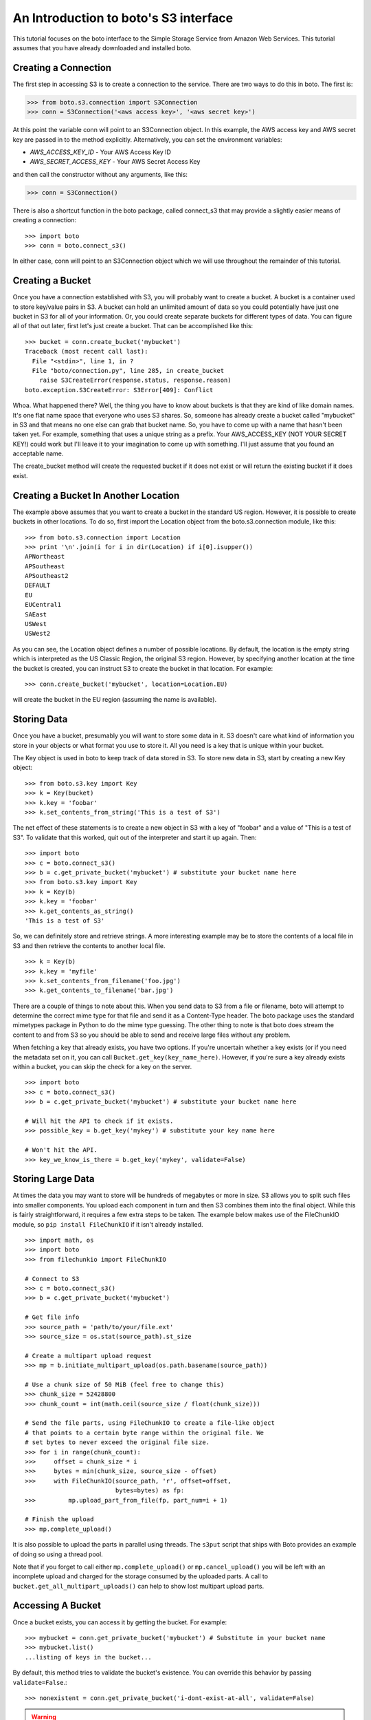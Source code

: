 .. _s3_tut:

======================================
An Introduction to boto's S3 interface
======================================

This tutorial focuses on the boto interface to the Simple Storage Service
from Amazon Web Services.  This tutorial assumes that you have already
downloaded and installed boto.

Creating a Connection
---------------------
The first step in accessing S3 is to create a connection to the service.
There are two ways to do this in boto.  The first is:

>>> from boto.s3.connection import S3Connection
>>> conn = S3Connection('<aws access key>', '<aws secret key>')

At this point the variable conn will point to an S3Connection object.  In
this example, the AWS access key and AWS secret key are passed in to the
method explicitly.  Alternatively, you can set the environment variables:

* `AWS_ACCESS_KEY_ID` - Your AWS Access Key ID
* `AWS_SECRET_ACCESS_KEY` - Your AWS Secret Access Key

and then call the constructor without any arguments, like this:

>>> conn = S3Connection()

There is also a shortcut function in the boto package, called connect_s3
that may provide a slightly easier means of creating a connection::

    >>> import boto
    >>> conn = boto.connect_s3()

In either case, conn will point to an S3Connection object which we will
use throughout the remainder of this tutorial.

Creating a Bucket
-----------------

Once you have a connection established with S3, you will probably want to
create a bucket.  A bucket is a container used to store key/value pairs
in S3.  A bucket can hold an unlimited amount of data so you could potentially
have just one bucket in S3 for all of your information.  Or, you could create
separate buckets for different types of data.  You can figure all of that out
later, first let's just create a bucket.  That can be accomplished like this::

    >>> bucket = conn.create_bucket('mybucket')
    Traceback (most recent call last):
      File "<stdin>", line 1, in ?
      File "boto/connection.py", line 285, in create_bucket
        raise S3CreateError(response.status, response.reason)
    boto.exception.S3CreateError: S3Error[409]: Conflict

Whoa.  What happened there?  Well, the thing you have to know about
buckets is that they are kind of like domain names.  It's one flat name
space that everyone who uses S3 shares.  So, someone has already create
a bucket called "mybucket" in S3 and that means no one else can grab that
bucket name.  So, you have to come up with a name that hasn't been taken yet.
For example, something that uses a unique string as a prefix.  Your
AWS_ACCESS_KEY (NOT YOUR SECRET KEY!) could work but I'll leave it to
your imagination to come up with something.  I'll just assume that you
found an acceptable name.

The create_bucket method will create the requested bucket if it does not
exist or will return the existing bucket if it does exist.

Creating a Bucket In Another Location
-------------------------------------

The example above assumes that you want to create a bucket in the
standard US region.  However, it is possible to create buckets in
other locations.  To do so, first import the Location object from the
boto.s3.connection module, like this::

    >>> from boto.s3.connection import Location
    >>> print '\n'.join(i for i in dir(Location) if i[0].isupper())
    APNortheast
    APSoutheast
    APSoutheast2
    DEFAULT
    EU
    EUCentral1
    SAEast
    USWest
    USWest2

As you can see, the Location object defines a number of possible locations.  By
default, the location is the empty string which is interpreted as the US
Classic Region, the original S3 region.  However, by specifying another
location at the time the bucket is created, you can instruct S3 to create the
bucket in that location.  For example::

    >>> conn.create_bucket('mybucket', location=Location.EU)

will create the bucket in the EU region (assuming the name is available).

Storing Data
------------

Once you have a bucket, presumably you will want to store some data
in it.  S3 doesn't care what kind of information you store in your objects
or what format you use to store it.  All you need is a key that is unique
within your bucket.

The Key object is used in boto to keep track of data stored in S3.  To store
new data in S3, start by creating a new Key object::

    >>> from boto.s3.key import Key
    >>> k = Key(bucket)
    >>> k.key = 'foobar'
    >>> k.set_contents_from_string('This is a test of S3')

The net effect of these statements is to create a new object in S3 with a
key of "foobar" and a value of "This is a test of S3".  To validate that
this worked, quit out of the interpreter and start it up again.  Then::

    >>> import boto
    >>> c = boto.connect_s3()
    >>> b = c.get_private_bucket('mybucket') # substitute your bucket name here
    >>> from boto.s3.key import Key
    >>> k = Key(b)
    >>> k.key = 'foobar'
    >>> k.get_contents_as_string()
    'This is a test of S3'

So, we can definitely store and retrieve strings.  A more interesting
example may be to store the contents of a local file in S3 and then retrieve
the contents to another local file.

::

    >>> k = Key(b)
    >>> k.key = 'myfile'
    >>> k.set_contents_from_filename('foo.jpg')
    >>> k.get_contents_to_filename('bar.jpg')

There are a couple of things to note about this.  When you send data to
S3 from a file or filename, boto will attempt to determine the correct
mime type for that file and send it as a Content-Type header.  The boto
package uses the standard mimetypes package in Python to do the mime type
guessing.  The other thing to note is that boto does stream the content
to and from S3 so you should be able to send and receive large files without
any problem.

When fetching a key that already exists, you have two options. If you're
uncertain whether a key exists (or if you need the metadata set on it, you can
call ``Bucket.get_key(key_name_here)``. However, if you're sure a key already
exists within a bucket, you can skip the check for a key on the server.

::

    >>> import boto
    >>> c = boto.connect_s3()
    >>> b = c.get_private_bucket('mybucket') # substitute your bucket name here

    # Will hit the API to check if it exists.
    >>> possible_key = b.get_key('mykey') # substitute your key name here

    # Won't hit the API.
    >>> key_we_know_is_there = b.get_key('mykey', validate=False)


Storing Large Data
------------------

At times the data you may want to store will be hundreds of megabytes or
more in size. S3 allows you to split such files into smaller components.
You upload each component in turn and then S3 combines them into the final
object. While this is fairly straightforward, it requires a few extra steps
to be taken. The example below makes use of the FileChunkIO module, so
``pip install FileChunkIO`` if it isn't already installed.

::

    >>> import math, os
    >>> import boto
    >>> from filechunkio import FileChunkIO

    # Connect to S3
    >>> c = boto.connect_s3()
    >>> b = c.get_private_bucket('mybucket')

    # Get file info
    >>> source_path = 'path/to/your/file.ext'
    >>> source_size = os.stat(source_path).st_size

    # Create a multipart upload request
    >>> mp = b.initiate_multipart_upload(os.path.basename(source_path))

    # Use a chunk size of 50 MiB (feel free to change this)
    >>> chunk_size = 52428800
    >>> chunk_count = int(math.ceil(source_size / float(chunk_size)))

    # Send the file parts, using FileChunkIO to create a file-like object
    # that points to a certain byte range within the original file. We
    # set bytes to never exceed the original file size.
    >>> for i in range(chunk_count):
    >>>     offset = chunk_size * i
    >>>     bytes = min(chunk_size, source_size - offset)
    >>>     with FileChunkIO(source_path, 'r', offset=offset,
                             bytes=bytes) as fp:
    >>>         mp.upload_part_from_file(fp, part_num=i + 1)

    # Finish the upload
    >>> mp.complete_upload()

It is also possible to upload the parts in parallel using threads. The
``s3put`` script that ships with Boto provides an example of doing so
using a thread pool.

Note that if you forget to call either ``mp.complete_upload()`` or
``mp.cancel_upload()`` you will be left with an incomplete upload and
charged for the storage consumed by the uploaded parts. A call to
``bucket.get_all_multipart_uploads()`` can help to show lost multipart
upload parts.


Accessing A Bucket
------------------

Once a bucket exists, you can access it by getting the bucket. For example::

    >>> mybucket = conn.get_private_bucket('mybucket') # Substitute in your bucket name
    >>> mybucket.list()
    ...listing of keys in the bucket...

By default, this method tries to validate the bucket's existence. You can
override this behavior by passing ``validate=False``.::

    >>> nonexistent = conn.get_private_bucket('i-dont-exist-at-all', validate=False)

.. versionchanged:: 2.25.0
.. warning::

    If ``validate=False`` is passed, no request is made to the service (no
    charge/communication delay). This is only safe to do if you are **sure**
    the bucket exists.

    If the default ``validate=True`` is passed, a request is made to the
    service to ensure the bucket exists. Prior to Boto v2.25.0, this fetched
    a list of keys (but with a max limit set to ``0``, always returning an empty
    list) in the bucket (& included better error messages), at an
    increased expense. As of Boto v2.25.0, this now performs a HEAD request
    (less expensive but worse error messages).

    If you were relying on parsing the error message before, you should call
    something like::

        bucket = conn.get_private_bucket('<bucket_name>', validate=False)
        bucket.get_all_keys(maxkeys=0)

If the bucket does not exist, a ``S3ResponseError`` will commonly be thrown. If
you'd rather not deal with any exceptions, you can use the ``lookup`` method.::

    >>> nonexistent = conn.lookup('i-dont-exist-at-all')
    >>> if nonexistent is None:
    ...     print "No such bucket!"
    ...
    No such bucket!


Deleting A Bucket
-----------------

Removing a bucket can be done using the ``delete_bucket`` method. For example::

    >>> conn.delete_bucket('mybucket') # Substitute in your bucket name

The bucket must be empty of keys or this call will fail & an exception will be
raised. You can remove a non-empty bucket by doing something like::

    >>> full_bucket = conn.get_private_bucket('bucket-to-delete')
    # It's full of keys. Delete them all.
    >>> for key in full_bucket.list():
    ...     key.delete()
    ...
    # The bucket is empty now. Delete it.
    >>> conn.delete_bucket('bucket-to-delete')

.. warning::

    This method can cause data loss! Be very careful when using it.

    Additionally, be aware that using the above method for removing all keys
    and deleting the bucket involves a request for each key. As such, it's not
    particularly fast & is very chatty.

Listing All Available Buckets
-----------------------------
In addition to accessing specific buckets via the create_bucket method
you can also get a list of all available buckets that you have created.

::

    >>> rs = conn.get_all_buckets()

This returns a ResultSet object (see the SQS Tutorial for more info on
ResultSet objects).  The ResultSet can be used as a sequence or list type
object to retrieve Bucket objects.

::

    >>> len(rs)
    11
    >>> for b in rs:
    ... print b.name
    ...
    <listing of available buckets>
    >>> b = rs[0]

Setting / Getting the Access Control List for Buckets and Keys
--------------------------------------------------------------
The S3 service provides the ability to control access to buckets and keys
within s3 via the Access Control List (ACL) associated with each object in
S3.  There are two ways to set the ACL for an object:

1. Create a custom ACL that grants specific rights to specific users.  At the
   moment, the users that are specified within grants have to be registered
   users of Amazon Web Services so this isn't as useful or as general as it
   could be.

2. Use a "canned" access control policy.  There are four canned policies
   defined:

   a. private: Owner gets FULL_CONTROL.  No one else has any access rights.
   b. public-read: Owners gets FULL_CONTROL and the anonymous principal is granted READ access.
   c. public-read-write: Owner gets FULL_CONTROL and the anonymous principal is granted READ and WRITE access.
   d. authenticated-read: Owner gets FULL_CONTROL and any principal authenticated as a registered Amazon S3 user is granted READ access.

To set a canned ACL for a bucket, use the set_acl method of the Bucket object.
The argument passed to this method must be one of the four permissable
canned policies named in the list CannedACLStrings contained in acl.py.
For example, to make a bucket readable by anyone:

>>> b.set_acl('public-read')

You can also set the ACL for Key objects, either by passing an additional
argument to the above method:

>>> b.set_acl('public-read', 'foobar')

where 'foobar' is the key of some object within the bucket b or you can
call the set_acl method of the Key object:

>>> k.set_acl('public-read')

You can also retrieve the current ACL for a Bucket or Key object using the
get_acl object.  This method parses the AccessControlPolicy response sent
by S3 and creates a set of Python objects that represent the ACL.

::

    >>> acp = b.get_acl()
    >>> acp
    <boto.acl.Policy instance at 0x2e6940>
    >>> acp.acl
    <boto.acl.ACL instance at 0x2e69e0>
    >>> acp.acl.grants
    [<boto.acl.Grant instance at 0x2e6a08>]
    >>> for grant in acp.acl.grants:
    ...   print grant.permission, grant.display_name, grant.email_address, grant.id
    ...
    FULL_CONTROL <boto.user.User instance at 0x2e6a30>

The Python objects representing the ACL can be found in the acl.py module
of boto.

Both the Bucket object and the Key object also provide shortcut
methods to simplify the process of granting individuals specific
access.  For example, if you want to grant an individual user READ
access to a particular object in S3 you could do the following::

    >>> key = b.lookup('mykeytoshare')
    >>> key.add_email_grant('READ', 'foo@bar.com')

The email address provided should be the one associated with the users
AWS account.  There is a similar method called add_user_grant that accepts the
canonical id of the user rather than the email address.

Setting/Getting Metadata Values on Key Objects
----------------------------------------------
S3 allows arbitrary user metadata to be assigned to objects within a bucket.
To take advantage of this S3 feature, you should use the set_metadata and
get_metadata methods of the Key object to set and retrieve metadata associated
with an S3 object.  For example::

    >>> k = Key(b)
    >>> k.key = 'has_metadata'
    >>> k.set_metadata('meta1', 'This is the first metadata value')
    >>> k.set_metadata('meta2', 'This is the second metadata value')
    >>> k.set_contents_from_filename('foo.txt')

This code associates two metadata key/value pairs with the Key k.  To retrieve
those values later::

    >>> k = b.get_key('has_metadata')
    >>> k.get_metadata('meta1')
    'This is the first metadata value'
    >>> k.get_metadata('meta2')
    'This is the second metadata value'
    >>>

Setting/Getting/Deleting CORS Configuration on a Bucket
-------------------------------------------------------

Cross-origin resource sharing (CORS) defines a way for client web
applications that are loaded in one domain to interact with resources
in a different domain. With CORS support in Amazon S3, you can build
rich client-side web applications with Amazon S3 and selectively allow
cross-origin access to your Amazon S3 resources.

To create a CORS configuration and associate it with a bucket::

    >>> from boto.s3.cors import CORSConfiguration
    >>> cors_cfg = CORSConfiguration()
    >>> cors_cfg.add_rule(['PUT', 'POST', 'DELETE'], 'https://www.example.com', allowed_header='*', max_age_seconds=3000, expose_header='x-amz-server-side-encryption')
    >>> cors_cfg.add_rule('GET', '*')

The above code creates a CORS configuration object with two rules.

* The first rule allows cross-origin PUT, POST, and DELETE requests from
  the https://www.example.com/ origin.  The rule also allows all headers
  in preflight OPTIONS request through the Access-Control-Request-Headers
  header.  In response to any preflight OPTIONS request, Amazon S3 will
  return any requested headers.
* The second rule allows cross-origin GET requests from all origins.

To associate this configuration with a bucket::

    >>> import boto
    >>> c = boto.connect_s3()
    >>> bucket = c.lookup('mybucket')
    >>> bucket.set_cors(cors_cfg)

To retrieve the CORS configuration associated with a bucket::

    >>> cors_cfg = bucket.get_cors()

And, finally, to delete all CORS configurations from a bucket::

    >>> bucket.delete_cors()

Transitioning Objects to Glacier
--------------------------------

You can configure objects in S3 to transition to Glacier after a period of
time.  This is done using lifecycle policies.  A lifecycle policy can also
specify that an object should be deleted after a period of time.  Lifecycle
configurations are assigned to buckets and require these parameters:

* The object prefix that identifies the objects you are targeting.
* The action you want S3 to perform on the identified objects.
* The date (or time period) when you want S3 to perform these actions.

For example, given a bucket ``s3-glacier-boto-demo``, we can first retrieve the
bucket::

    >>> import boto
    >>> c = boto.connect_s3()
    >>> bucket = c.get_private_bucket('s3-glacier-boto-demo')

Then we can create a lifecycle object.  In our example, we want all objects
under ``logs/*`` to transition to Glacier 30 days after the object is created.

::

    >>> from boto.s3.lifecycle import Lifecycle, Transition, Rule
    >>> to_glacier = Transition(days=30, storage_class='GLACIER')
    >>> rule = Rule('ruleid', 'logs/', 'Enabled', transition=to_glacier)
    >>> lifecycle = Lifecycle()
    >>> lifecycle.append(rule)

.. note::

  For API docs for the lifecycle objects, see :py:mod:`boto.s3.lifecycle`

We can now configure the bucket with this lifecycle policy::

    >>> bucket.configure_lifecycle(lifecycle)
    True

You can also retrieve the current lifecycle policy for the bucket::

    >>> current = bucket.get_lifecycle_config()
    >>> print current[0].transition
    <Transition: in: 30 days, GLACIER>

When an object transitions to Glacier, the storage class will be
updated.  This can be seen when you **list** the objects in a bucket::

    >>> for key in bucket.list():
    ...   print key, key.storage_class
    ...
    <Key: s3-glacier-boto-demo,logs/testlog1.log> GLACIER

You can also use the prefix argument to the ``bucket.list`` method::

    >>> print list(b.list(prefix='logs/testlog1.log'))[0].storage_class
    u'GLACIER'


Restoring Objects from Glacier
------------------------------

Once an object has been transitioned to Glacier, you can restore the object
back to S3.  To do so, you can use the :py:meth:`boto.s3.key.Key.restore`
method of the key object.
The ``restore`` method takes an integer that specifies the number of days
to keep the object in S3.

::

    >>> import boto
    >>> c = boto.connect_s3()
    >>> bucket = c.get_private_bucket('s3-glacier-boto-demo')
    >>> key = bucket.get_key('logs/testlog1.log')
    >>> key.restore(days=5)

It takes about 4 hours for a restore operation to make a copy of the archive
available for you to access.  While the object is being restored, the
``ongoing_restore`` attribute will be set to ``True``::


    >>> key = bucket.get_key('logs/testlog1.log')
    >>> print key.ongoing_restore
    True

When the restore is finished, this value will be ``False`` and the expiry
date of the object will be non ``None``::

    >>> key = bucket.get_key('logs/testlog1.log')
    >>> print key.ongoing_restore
    False
    >>> print key.expiry_date
    "Fri, 21 Dec 2012 00:00:00 GMT"


.. note:: If there is no restore operation either in progress or completed,
  the ``ongoing_restore`` attribute will be ``None``.

Once the object is restored you can then download the contents::

    >>> key.get_contents_to_filename('testlog1.log')
